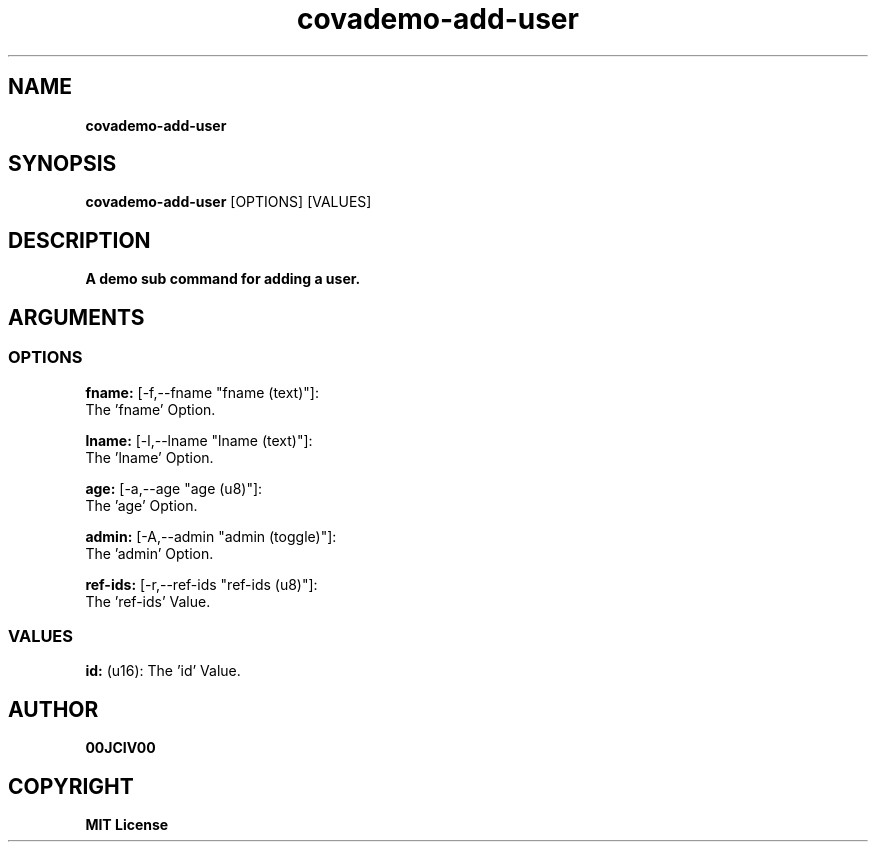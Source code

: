 .TH covademo-add-user 1 "23 OCT 2024" "0.10.2" 

.SH NAME
.B covademo-add-user

.SH SYNOPSIS
.B covademo-add-user
.RB [OPTIONS]
.RB [VALUES]

.SH DESCRIPTION
.B A demo sub command for adding a user.
.SH ARGUMENTS
.SS OPTIONS
.B fname:
[-f,--fname "fname (text)"]:
  The 'fname' Option.

.B lname:
[-l,--lname "lname (text)"]:
  The 'lname' Option.

.B age:
[-a,--age "age (u8)"]:
  The 'age' Option.

.B admin:
[-A,--admin "admin (toggle)"]:
  The 'admin' Option.

.B ref-ids:
[-r,--ref-ids "ref-ids (u8)"]:
  The 'ref-ids' Value.

.SS VALUES
.B id:
(u16): The 'id' Value.


.SH AUTHOR
.B 00JCIV00

.SH COPYRIGHT
.B MIT License

